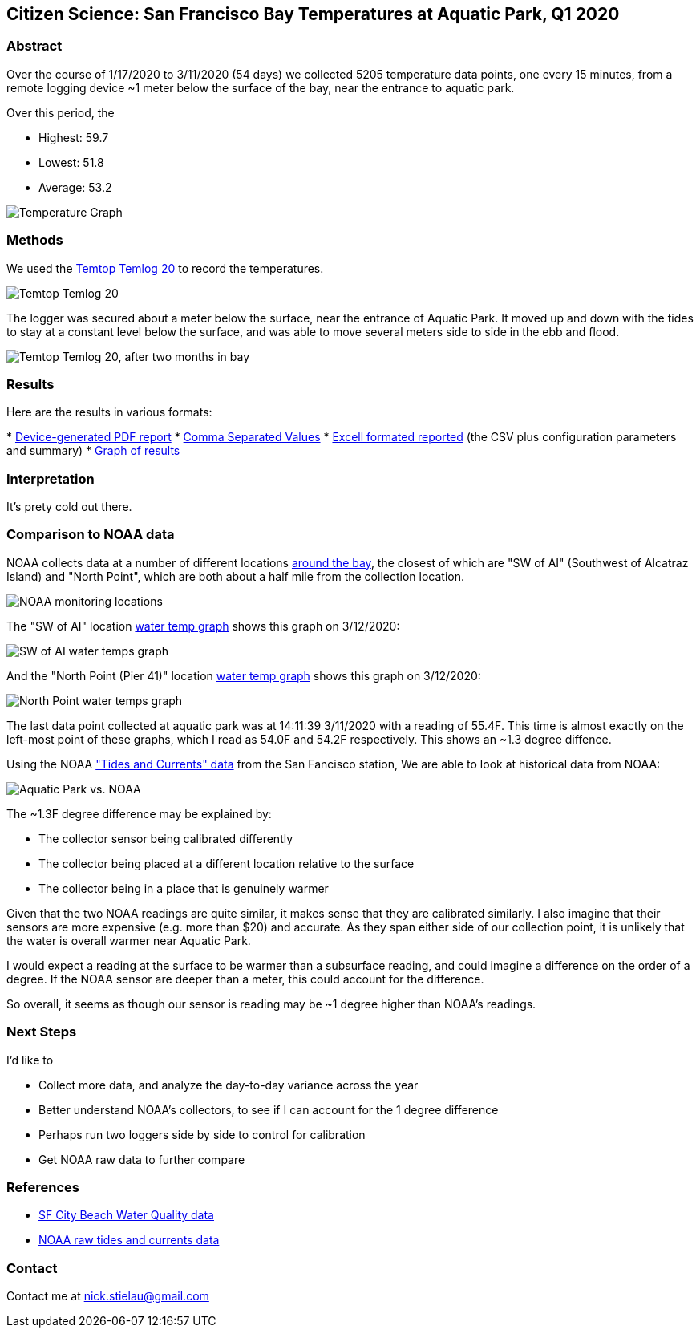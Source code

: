 Citizen Science: San Francisco Bay Temperatures at Aquatic Park, Q1 2020
-------------------------------------------------------------------------

Abstract
~~~~~~~~

Over the course of 1/17/2020 to 3/11/2020 (54 days) we collected 5205 
temperature data points, one every 15 minutes, from a remote logging 
device ~1 meter below the surface of the bay, near the entrance to 
aquatic park.

Over this period, the 

* Highest: 59.7
* Lowest: 51.8
* Average: 53.2

image:https://raw.githubusercontent.com/nstielau/baytemps/master/images/temperatureGraph.jpg[alt="Temperature 
Graph"]

Methods 
~~~~~~~

We used the 
https://www.elitechustore.com/products/temtop-temlog20-pdf-waterproof-temperature-data-logger-usb-model-32000-points[Temtop 
Temlog 20] to record the temperatures.

image:https://raw.githubusercontent.com/nstielau/baytemps/master/images/temptopTemlog20.png[alt="Temtop 
Temlog 20"]

The logger was secured about a meter below the surface, near the 
entrance of Aquatic Park.  It moved up and down with the tides to stay 
at a constant level below the surface, and was able to move several 
meters side to side in the ebb and flood. 

image:https://raw.githubusercontent.com/nstielau/baytemps/master/images/logger.png[alt="Temtop 
Temlog 20, after two months in bay"]



Results
~~~~~~~

Here are the results in various formats:

* 
https://raw.githubusercontent.com/nstielau/baytemps/master/results.pdf[Device-generated 
PDF report]
* 
https://raw.githubusercontent.com/nstielau/baytemps/master/results.csv[Comma 
Separated Values]
* 
https://raw.githubusercontent.com/nstielau/baytemps/master/results.xlsx[Excell 
formated reported] (the CSV plus configuration parameters and summary)
* 
https://raw.githubusercontent.com/nstielau/baytemps/master/images/temperatureGraph.jpg[Graph 
of results]

Interpretation
~~~~~~~~~~~~~~

It's prety cold out there.

Comparison to NOAA data
~~~~~~~~~~~~~~~~~~~~~~~

NOAA collects data at a number of different locations 
https://tidesandcurrents.noaa.gov/ofs/sfbofs/sfbofs_entrance.html[around 
the bay], the closest of which are "SW of AI" (Southwest of Alcatraz 
Island) and "North Point", which are both about a half mile from the 
collection location.

image:https://raw.githubusercontent.com/nstielau/baytemps/master/images/NOAALocations.png[alt="NOAA 
monitoring locations"]

The "SW of AI" location 
https://tidesandcurrents.noaa.gov/ofs/sfbofs/model_graphics/SFBOFS_temp_swai_big.png[water 
temp graph] shows this graph on 3/12/2020:

image:https://raw.githubusercontent.com/nstielau/baytemps/master/images/noaaWaterTemps_SWofAI.png[alt="SW 
of AI water temps graph"]

And the "North Point (Pier 41)" location 
https://tidesandcurrents.noaa.gov/ofs/sfbofs/model_graphics/SFBOFS_temp_npp4_big.png[water 
temp graph] shows this graph on 3/12/2020:

image:https://raw.githubusercontent.com/nstielau/baytemps/master/images/SFBOFS_temp_npp4_big.png[alt="North 
Point water temps graph"]

The last data point collected at aquatic park was at 14:11:39 3/11/2020 
with a reading of 55.4F.  This time is almost exactly on the left-most 
point of these graphs, which I read as 54.0F and 54.2F respectively. This shows an ~1.3 degree diffence.

Using the NOAA https://tidesandcurrents.noaa.gov/stationhome.html?id=9414290["Tides and Currents" data] from the San Fancisco station,
We are able to look at historical data from NOAA:

image:https://raw.githubusercontent.com/nstielau/baytemps/master/images/APvsNOAA.png[alt="Aquatic Park vs. NOAA"]

The ~1.3F degree difference may be explained by:

* The collector sensor being calibrated differently
* The collector being placed at a different location relative to the 
surface
* The collector being in a place that is genuinely warmer

Given that the two NOAA readings are quite similar, it makes sense that 
they are calibrated similarly.  I also imagine that their sensors are 
more expensive (e.g. more than $20) and accurate.  As they span either 
side of our collection point, it is unlikely that the water is overall 
warmer near Aquatic Park.

I would expect a reading at the surface to be warmer than a subsurface 
reading, and could imagine a difference on the order of a degree.  If 
the NOAA sensor are deeper than a meter, this could account for the 
difference.

So overall, it seems as though our sensor is reading may be ~1 degree 
higher than NOAA's readings.


Next Steps
~~~~~~~~~~

I'd like to

* Collect more data, and analyze the day-to-day variance across the year
* Better understand NOAA's collectors, to see if I can account for the 1 
degree difference
* Perhaps run two loggers side by side to control for calibration
* Get NOAA raw data to further compare

References
~~~~~~~~~~

* https://sfwater.org/sapps/beachesandbay.html[SF City Beach Water Quality data]
* https://tidesandcurrents.noaa.gov/physocean.html?bdate=20200117&edate=20200311&units=standard&timezone=GMT&id=9414290&interval=h&action=data[NOAA raw tides and currents data]  



Contact
~~~~~~~

Contact me at nick.stielau@gmail.com


